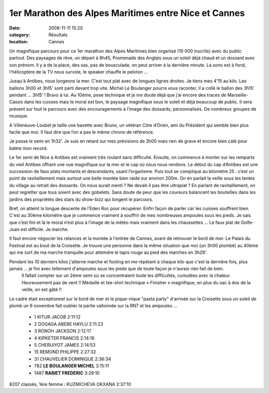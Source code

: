 1er Marathon des Alpes Maritimes entre Nice et Cannes
=====================================================

:date: 2008-11-11 15:20
:category: Résultats
:location: Cannes


Un magnifique parcours pour ce 1er marathon des Alpes Maritimes bien organisé (10 000 inscrits) avec du public partout. Des paysages de rêve, un départ à 8h45, Promenade des Anglais sous un soleil déjà chaud et un dossard avec son prénom. Il y a de la place, des sas, pas de bousculade, on peut arriver à la dernière minute. La sono est à fond, l'hélicoptère de la TV nous survole, le speaker chauffe le peloton …

Jusqu'à Antibes, nous longeons la mer. C'est tout plat avec de longues lignes droites. Je tiens mes 4’15 au kilo. Les ballons 3h00 et 3h15’ sont parti devant trop vite. Michel  Le Boulanger pourra vous raconter, il a collé le ballon des 3h15’ pendant … 3h15’ ! Bravo à lui. Au 10ème, pose technique et je me doute déjà que j’ai encore des traces de Marseille-Cassis dans les cuisses mais le moral est bon, le paysage magnifique sous le soleil et déjà beaucoup de public. Il sera présent sur tout le parcours avec des encouragements à l’image des dossards, personnalisés. De nombreux groupes de musique.

A Villeneuve-Loubet je taille une bavette avec Bruno, un vétéran Côte d’Orien, ami du Président qui semble bien plus facile que moi. Il faut dire que l’on a pas le même chrono de référence.

Je passe le semi en 1h32’. Je suis en retard sur mes prévisions de 3h00 mais rien de grave et encore bien calé pour battre mon record.

Le 1er semi de Nice à Antibes est vraiment très roulant sans difficulté. Ensuite, on commence à monter sur les remparts du vieil Antibes offrant une vue magnifique sur la mer et le cap où nous nous rendons. Le début du cap d’Antibes est une succession de faux plats montants et descendants, usant l’organisme. Puis tout se complique au kilomètre 25 : c’est un point de ravitaillement mais surtout une belle montée bien raide sur environ 200m. On en parlait la veille sous les tentes du village au retrait des dossards. On nous aurait menti ? Ne devait-il pas être ultraplat ? En parlant de ravitaillement, on peut regretter que tous soient avec des gobelets. Sans doute de peur que les coureurs balancent les bouteilles dans les jardins des propriétés des stars du show-bizz qui longent le parcours.

Bref, on atteint la longue descente de l’Eden Roc pour récupérer. Enfin façon de parler car les cuisses souffrent bien. C'est au 30ème kilomètre que je commence vraiment à souffrir de mes nombreuses ampoules sous les pieds. Je sais que c’est fini et là le moral n’est plus à l’image de la météo mais vraiment dans les chaussettes … Le faux plat de Golfe-Juan est difficile. Je marche.

Il faut encore négocier les relances et la montée à l'entrée de Cannes, avant de retrouver le bord de mer. Le Palais du Festival est au bout de la Croisette. Je trouve une personne dans la même situation que moi (un 3h00 plombé) au 40ème qui me sort de ma marche tranquille pour atteindre le tapis rouge au pied des marches en 3h29’.

Pendant les 10 derniers kilos j'alterne marche et footing en me répétant à chaque kilo que c'est la dernière fois, plus jamais ... je fini avec tellement d'ampoules sous les pieds que de toute façon je n'aurais rien fait de bien.
	Il fallait compter sur un 2ème semi où se concentraient toute les difficultés, cumulées avec la chaleur. Heureusement pas de vent !! Médaille et tee-shirt technique « Finisher » magnifique, en plus du sac à dos de la veille, on est gâté !!

Le cadre était exceptionnel sur le bord de mer et le pique-nique "pasta party" d'arrivée sur la Croisette sous un soleil de plomb un 9 novembre fait oublier la partie vallonnée sur la RN7 et les ampoules …

  - 1  KITUR JACOB 2:11:12
  - 2  DOGAGA ABEBE HAYLU 2:11:23
  - 3  RONOH JACKSON 2:12:17
  - 4  KIPKETER FRANCIS 2:14:16
  - 5  CHERUIYOT JAMES 2:14:53
  - 15 REMOND PHILIPPE 2:27:32
  - 31 CHAUVELIER DOMINIQUE 2:36:34
  - 782 **LE BOULANGER MICHEL** 3:15:11
  - 1487 **RABIET FREDERIC** 3:29:10

8207 classés, 1ère femme : KUZMICHEVA OKXANA 2:37:10 
